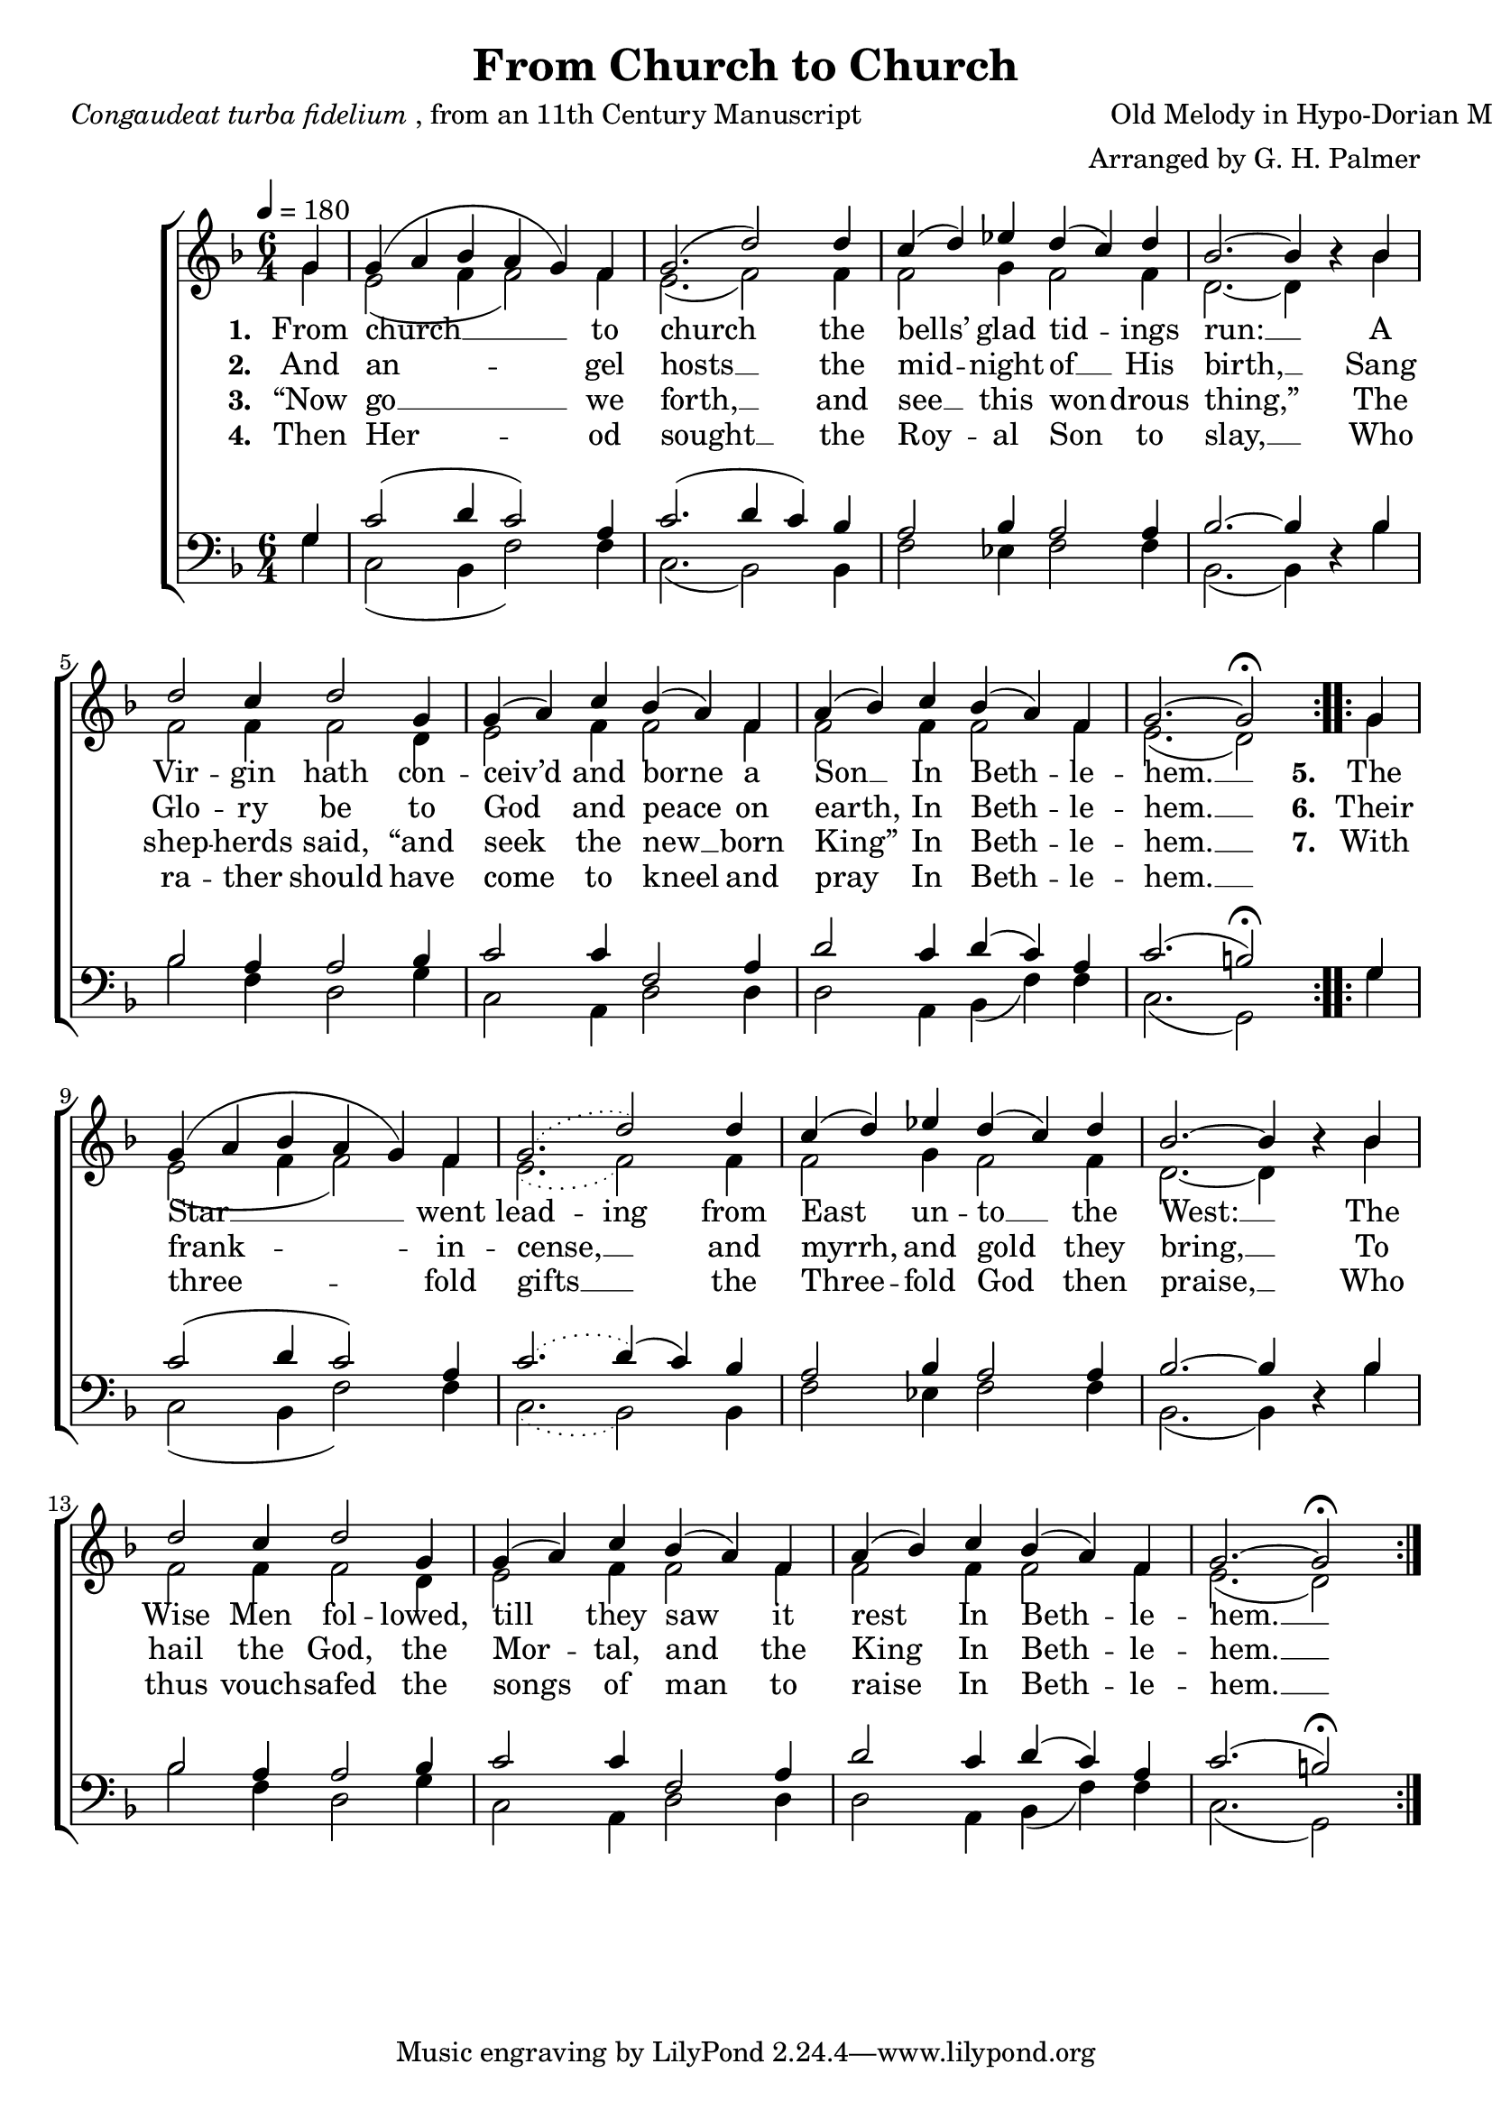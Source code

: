 ﻿\version "2.14.2"

\header {
    title = "From Church to Church"
    poet = \markup{\italic {Congaudeat turba fidelium}, from an 11th Century Manuscript}
    translator = "Versified by John Mason Neale (1818–1866)"
    composer = "Old Melody in Hypo-Dorian Mode"
    arranger = "Arranged by G. H. Palmer"
    %source = \markup{ from \italic{The Cowley Carol Book}, 1919}
  }

global = {
    \key f \major
    \time 6/4
    \tempo 4 = 180
}

sopMusic = \relative c'' {
  \repeat volta 2 {
    \partial 4 g4 |
    g( a bes a g) f |
    g2.( d'2)  d4 |
    c( d) ees d( c) d |
    bes2.~ bes4 bes\rest  bes |
    
    d2 c4 d2 g,4 |
    g( a) c bes( a) f |
    a( bes) c bes( a) f |
    g2.~ g2\fermata  
  }
  
  
  \repeat volta 2 {
    g4 |
    g( a bes a g) f |
    \slurDotted
    g2.( d'2)  d4 |
    \slurSolid
    c( d) ees d( c) d |
    bes2.~ bes4 bes\rest  bes |
    
    d2 c4 d2 g,4 |
    g( a) c bes( a) f |
    a( bes) c bes( a) f |
    g2.~ g2\fermata  
  }
}
  

altoMusic = \relative c'' {
  g4 |
  e2( f4 f2) f4 |
  e2.( f2) f4 |
  f2 g4 f2 f4 |
  d2.~ d4 s4 bes' |
  
  f2 f4 f2 d4 |
  e2 f4 f2 f4 |
  f2 f4 f2 f4 |
  e2.( d2)
  
  
  g4 |
  e2( f4 f2) f4 |
  \slurDotted
  e2.( f2) f4 |
  \slurSolid
  f2 g4 f2 f4 |
  d2.~ d4 s4 bes' |
  
  f2 f4 f2 d4 |
  e2 f4 f2 f4 |
  f2 f4 f2 f4 |
  e2.( d2)
}
altoWords = \lyricmode {
  
  \set stanza = #"1. "
  From church __ to church the bells’ glad tid -- ings run: __
  A Vir -- gin hath con -- ceiv’d and borne a Son __ In Beth -- le -- hem. __
  
  
  \set stanza = #"5. "
  The Star __ went
  \set ignoreMelismata = ##t
  lead -- ing
  \unset ignoreMelismata
  from East un -- to __ the West: __
  The Wise Men fol -- lowed, till they saw it rest
  In Beth -- le -- hem. __
}
altoWordsII = \lyricmode {
  
%\markup\italic
  \set stanza = #"2. "
  And an -- gel hosts __ the mid -- night of __ His birth, __
  Sang Glo -- ry be to God and peace on earth, In Beth -- le -- hem. __
  
  
  \set stanza = #"6. "
  Their frank -- in -- cense, __ and myrrh, and gold they bring, __
  To hail the God, the Mor -- tal, and the King
  In Beth -- le -- hem. __
}
altoWordsIII = \lyricmode {
  
  \set stanza = #"3. "
  “Now go __ we forth, __ and see __ this won -- drous thing,”
  The shep -- herds said, “and seek the new __ born King” In Beth -- le -- hem. __
  
  
  \set stanza = #"7. "
  With three -- fold gifts __ the Three -- fold God then praise, __
  Who thus vouch -- safed the songs of man to raise
  In Beth -- le -- hem. __
}
altoWordsIV = \lyricmode {
  
  \set stanza = #"4. "
  Then Her -- od sought __ the Roy -- al Son to slay, __
  Who ra -- ther should have come to kneel and pray
  In Beth -- le -- hem. __
}
altoWordsV = \lyricmode {
}
altoWordsVI = \lyricmode {
}
altoWordsVII = \lyricmode {
}
tenorMusic = \relative c' {
  g4 |
  c2( d4 c2) a4 |
  c2.( d4 c4) bes |
  a2 bes4 a2 a4 |
  bes2.~ bes4 s4 bes |
  
  bes2 a4 a2 bes4 |
  c2 c4 f,2 a4 |
  d2 c4 d( c) a |
  c2.( b2\fermata)
  
  
  g4 |
  c2( d4 c2) a4 |
  \slurDotted
  c2.( \slurSolid d4)( c4) bes |
  a2 bes4 a2 a4 |
  bes2.~ bes4 s4 bes |
  
  bes2 a4 a2 bes4 |
  c2 c4 f,2 a4 |
  d2 c4 d( c) a |
  c2.( b2\fermata)
}
tenorWords = \lyricmode {

}

bassMusic = \relative c' {
  g4 |
  c,2( bes4 f'2) f4 |
  c2.( bes2) bes4 |
  f'2 ees4 f2 f4 |
  bes,2.( bes4) d4\rest bes'4 |
  
  bes2 f4 d2 g4 |
  c,2 a4 d2 d4 |
  d2 a4 bes( f') f |
  c2.( g2)
  
  
  
  g'4 |
  c,2( bes4 f'2) f4 |
  \slurDotted
  c2.( bes2) bes4 |
  \slurSolid
  f'2 ees4 f2 f4 |
  bes,2.( bes4) d4\rest bes'4 |
  
  bes2 f4 d2 g4 |
  c,2 a4 d2 d4 |
  d2 a4 bes( f') f |
  c2.( g2)
}


\bookpart {
\score {
  <<
   \new ChoirStaff <<
%    \new Lyrics = sopranos { s1 }
    \new Staff = women <<
      \new Voice = "sopranos" {
        \voiceOne
        << \global \sopMusic >>
      }
      \new Voice = "altos" {
        \voiceTwo
        << \global \altoMusic >>
      }
    >>
    \new Staff = men <<
      \clef bass
      \new Voice = "tenors" {
        \voiceOne
        << \global \tenorMusic >>
      }
      \new Voice = "basses" {
        \voiceTwo << \global \bassMusic >>
      }
    >>
    \new Lyrics = "altosVII"  \with { alignBelowContext = #"women" } \lyricsto "sopranos" \altoWordsVII
    \new Lyrics = "altosVI"  \with { alignBelowContext = #"women" } \lyricsto "sopranos" \altoWordsVI
    \new Lyrics = "altosV"  \with { alignBelowContext = #"women" } \lyricsto "sopranos" \altoWordsV
    \new Lyrics = "altosIV"  \with { alignBelowContext = #"women" } \lyricsto "sopranos" \altoWordsIV
    \new Lyrics = "altosIII"  \with { alignBelowContext = #"women" } \lyricsto "sopranos" \altoWordsIII
    \new Lyrics = "altosII"  \with { alignBelowContext = #"women" } \lyricsto "sopranos" \altoWordsII
    \new Lyrics = "altos"  \with { alignBelowContext = #"women" \override VerticalAxisGroup #'nonstaff-relatedstaff-spacing = #'((padding . -0.5))} \lyricsto "sopranos" \altoWords
    \context Lyrics = tenors \lyricsto tenors \tenorWords
   >>
  >>
  
  \layout { }
  \midi {
    \set Staff.midiInstrument = "flute"
  
    %\context { \Voice \remove "Dynamic_performer" }
  }
}
}
